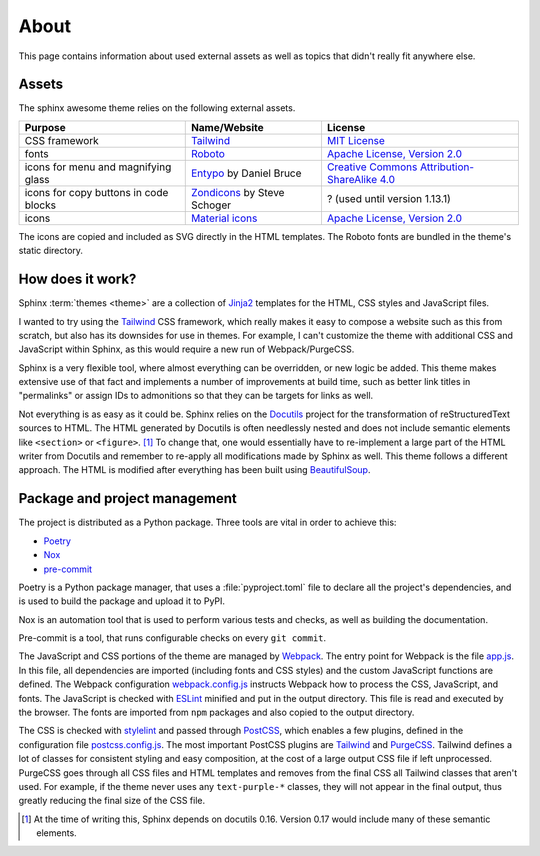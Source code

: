 =====
About
=====

This page contains information about used external assets
as well as topics that didn't really fit anywhere else.


------
Assets
------

The sphinx awesome theme relies on the following external assets.

.. list-table::
   :header-rows: 1

   * - Purpose
     - Name/Website
     - License
   * - CSS framework
     - `Tailwind <https://tailwindcss.com>`_
     - `MIT License <https://github.com/tailwindlabs/tailwindcss/blob/master/LICENSE>`_
   * - fonts
     - `Roboto <https://github.com/googlefonts/roboto>`_
     - `Apache License, Version 2.0`_
   * - icons for menu and magnifying glass
     - `Entypo <http://www.entypo.com>`_ by Daniel Bruce
     - `Creative Commons Attribution-ShareAlike 4.0`_
   * - icons for copy buttons in code blocks
     - `Zondicons <http://www.zondicons.com>`_ by Steve Schoger
     - ? (used until version 1.13.1)
   * - icons
     - `Material icons <https://material.io/resources/icons/>`_
     - `Apache License, Version 2.0`_

.. _Creative Commons Attribution-ShareAlike 4.0: https://creativecommons.org/licenses/by-sa/4.0/legalcode
.. _Apache License, Version 2.0:  https://www.apache.org/licenses/LICENSE-2.0.html

.. vale off

The icons are copied and included as SVG directly in the HTML templates.
The Roboto fonts are bundled in the theme's static directory.

.. vale on


-----------------
How does it work?
-----------------

Sphinx :term:`themes <theme>` are a collection of Jinja2_ templates for the HTML,
CSS styles and JavaScript files.

.. _Jinja2: https://jinja.palletsprojects.com

I wanted to try using the Tailwind_ CSS framework,
which really makes it easy to compose a website such as this
from scratch, but also has its downsides for use in themes.
For example, I can't customize the theme with additional CSS
and JavaScript within Sphinx, as this would require a new
run of Webpack/PurgeCSS.

Sphinx is a very flexible tool, where almost everything can be overridden,
or new logic be added. This theme makes extensive use of that fact and
implements a number of improvements at build time, such as better
link titles in "permalinks" or assign IDs to admonitions so that
they can be targets for links as well.

Not everything is as easy as it could be.
Sphinx relies on the Docutils_ project
for the transformation of reStructuredText sources to HTML.
The HTML generated by Docutils is often needlessly nested and
does not include semantic elements like ``<section>`` or ``<figure>``. [#]_
To change that, one would essentially have to re-implement a large
part of the HTML writer from Docutils and remember to re-apply all
modifications made by Sphinx as well.
This theme follows a different approach. The HTML is modified after
everything has been built using BeautifulSoup_.

.. _Docutils: https://docutils.sourceforge.io/
.. _BeautifulSoup: https://www.crummy.com/software/BeautifulSoup/


------------------------------
Package and project management
------------------------------

The project is distributed as a Python package. Three tools are vital in order to achieve this:

- `Poetry <https://python-poetry.org/>`_
- `Nox <https://nox.thea.codes/en/stable/>`_
- `pre-commit <https://https://pre-commit.com/>`_

Poetry is a Python package manager, that uses a :file:`pyproject.toml` file to declare
all the project's dependencies, and is used to build the package and upload it to PyPI.

Nox is an automation tool that is used to perform various tests and checks, as well as
building the documentation.

Pre-commit is a tool, that runs configurable checks on every ``git commit``.

The JavaScript and CSS portions of the theme are managed by Webpack_.
The entry point for Webpack is the file `app.js`_.
In this file, all dependencies are imported (including fonts and CSS styles)
and the custom JavaScript functions are defined.
The Webpack configuration `webpack.config.js`_ instructs Webpack
how to process the CSS, JavaScript, and fonts.
The JavaScript is checked with ESLint_ minified and put in the output directory.
This file is read and executed by the browser.
The fonts are imported from ``npm`` packages and also copied to the output directory.

The CSS is checked with stylelint_ and passed through PostCSS_,
which enables a few plugins,
defined in the configuration file `postcss.config.js`_.
The most important PostCSS plugins are Tailwind_ and PurgeCSS_.
Tailwind defines a lot of classes for consistent styling and
easy composition, at the cost of a large output CSS file if left
unprocessed. PurgeCSS goes through all CSS files and HTML templates
and removes from the final CSS all Tailwind classes that aren't used.
For example, if the theme never uses any ``text-purple-*`` classes,
they will not appear in the final output,
thus greatly reducing the final size of the CSS file.


.. _Webpack: https://webpack.js.org
.. _webpack.config.js: https://github.com/kai687/sphinxawesome-theme/blob/master/src/theme-src/webpack.config.js
.. _app.js: https://github.com/kai687/sphinxawesome-theme/blob/master/src/theme-src/app.js
.. _ESLint: https://eslint.org/
.. _stylelint: https://stylelint.io/
.. _PostCSS: https://postcss.org
.. _postcss.config.js: https://github.com/kai687/sphinxawesome-theme/blob/master/src/theme-src/postcss.config.js
.. _Tailwind: https://tailwindcss.com
.. _PurgeCSS: https://purgecss.com


.. [#] At the time of writing this, Sphinx depends on docutils 0.16. Version 0.17 would
       include many of these semantic elements.
